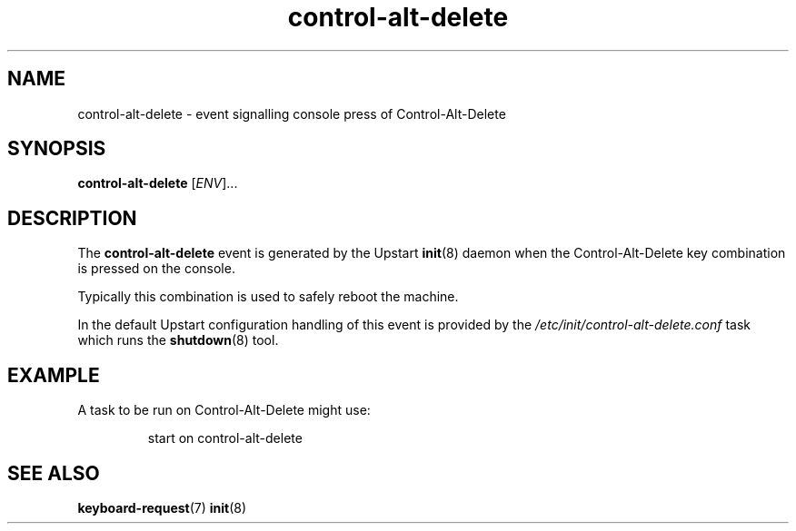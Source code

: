 .TH control-alt-delete 7 2009-07-09 "Upstart"
.\"
.SH NAME
control-alt-delete \- event signalling console press of Control-Alt-Delete
.\"
.SH SYNOPSIS
.B control-alt-delete
.RI [ ENV ]...
.\"
.SH DESCRIPTION
The
.B control-alt-delete
event is generated by the Upstart
.BR init (8)
daemon when the Control-Alt-Delete key combination is pressed on the
console.

Typically this combination is used to safely reboot the machine.

In the default Upstart configuration handling of this event is provided
by the
.I /etc/init/control-alt-delete.conf
task which runs the
.BR shutdown (8)
tool.
.\"
.SH EXAMPLE
A task to be run on Control-Alt-Delete might use:

.RS
.nf
start on control-alt-delete
.fi
.RE
.\"
.SH SEE ALSO
.BR keyboard-request (7)
.BR init (8)
